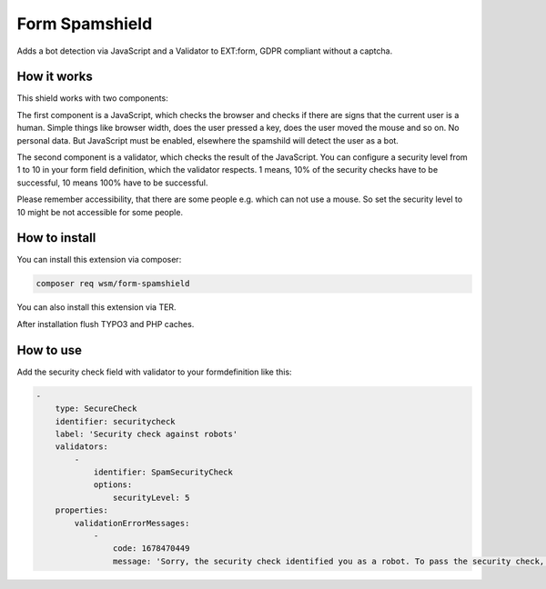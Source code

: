 =================
Form Spamshield
=================

Adds a bot detection via JavaScript and a Validator to EXT:form, GDPR compliant without a captcha.

How it works
============

This shield works with two components:

The first component is a JavaScript, which checks the browser and checks if there are signs that
the current user is a human. Simple things like browser width, does the user pressed a key, does the user moved the mouse and so on.
No personal data. But JavaScript must be enabled, elsewhere the spamshild will detect the user as a bot.

The second component is a validator, which checks the result of the JavaScript.
You can configure a security level from 1 to 10 in your form field definition, which the validator respects.
1 means, 10% of the security checks have to be successful, 10 means 100% have to be successful.

Please remember accessibility, that there are some people e.g. which can not use a mouse. So set the security level to 10 might be not accessible for some people.

How to install
==============

You can install this extension via composer:

.. code-block:: bash

   composer req wsm/form-spamshield


You can also install this extension via TER.

After installation flush TYPO3 and PHP caches.

How to use
==========

Add the security check field with validator to your formdefinition like this:

.. code-block:: yaml

    -
        type: SecureCheck
        identifier: securitycheck
        label: 'Security check against robots'
        validators:
            -
                identifier: SpamSecurityCheck
                options:
                    securityLevel: 5
        properties:
            validationErrorMessages:
                -
                    code: 1678470449
                    message: 'Sorry, the security check identified you as a robot. To pass the security check, you must perform more actions on this page that are typical for a human visitor. And JavaScript must be enabled.'

